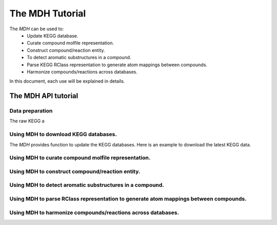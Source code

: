 The MDH Tutorial
================

The `MDH` can be used to:
    * Update KEGG database.
    * Curate compound molfile representation.
    * Construct compound/reaction entity.
    * To detect aromatic substructures in a compound.
    * Parse KEGG RClass representation to generate atom mappings between compounds.
    * Harmonize compounds/reactions across databases.

In this document, each use will be explained in details.

The MDH API tutorial
~~~~~~~~~~~~~~~~~~~~

Data preparation
----------------
The raw KEGG a

Using MDH to download KEGG databases.
-------------------------------------

The `MDH` provides function to update the KEGG databases. Here is an example to download the latest KEGG data.

.. code:: Python




Using MDH to curate compound molfile representation.
----------------------------------------------------


Using MDH to construct compound/reaction entity.
------------------------------------------------


Using MDH to detect aromatic substructures in a compound.
---------------------------------------------------------



Using MDH to parse RClass representation to generate atom mappings between compounds.
-------------------------------------------------------------------------------------


Using MDH to harmonize compounds/reactions across databases.
------------------------------------------------------------


